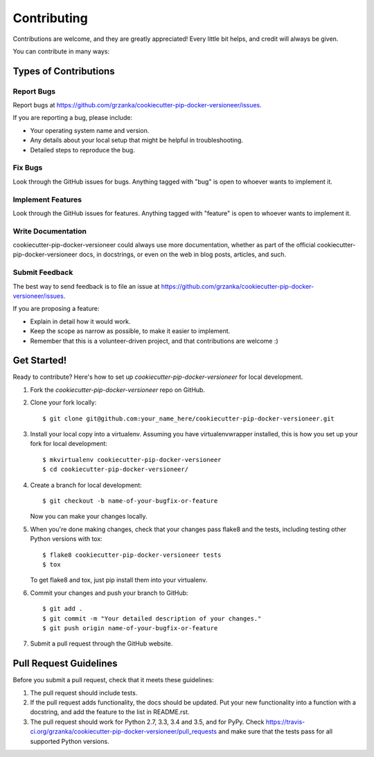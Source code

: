 .. highlight:: shell

============
Contributing
============

Contributions are welcome, and they are greatly appreciated!
Every little bit helps, and credit will always be given.

You can contribute in many ways:

Types of Contributions
----------------------

Report Bugs
~~~~~~~~~~~

Report bugs at https://github.com/grzanka/cookiecutter-pip-docker-versioneer/issues.

If you are reporting a bug, please include:

* Your operating system name and version.
* Any details about your local setup that might be helpful in troubleshooting.
* Detailed steps to reproduce the bug.

Fix Bugs
~~~~~~~~

Look through the GitHub issues for bugs. Anything tagged with "bug"
is open to whoever wants to implement it.

Implement Features
~~~~~~~~~~~~~~~~~~

Look through the GitHub issues for features. Anything tagged with "feature"
is open to whoever wants to implement it.

Write Documentation
~~~~~~~~~~~~~~~~~~~

cookiecutter-pip-docker-versioneer could always use more documentation, whether as part of the
official cookiecutter-pip-docker-versioneer docs, in docstrings, or even on the web in blog posts,
articles, and such.

Submit Feedback
~~~~~~~~~~~~~~~

The best way to send feedback is to file an issue at https://github.com/grzanka/cookiecutter-pip-docker-versioneer/issues.

If you are proposing a feature:

* Explain in detail how it would work.
* Keep the scope as narrow as possible, to make it easier to implement.
* Remember that this is a volunteer-driven project, and that contributions
  are welcome :)

Get Started!
------------

Ready to contribute? Here's how to set up `cookiecutter-pip-docker-versioneer` for local development.

1. Fork the `cookiecutter-pip-docker-versioneer` repo on GitHub.
2. Clone your fork locally::

    $ git clone git@github.com:your_name_here/cookiecutter-pip-docker-versioneer.git

3. Install your local copy into a virtualenv. Assuming you have virtualenvwrapper installed, this is how you set up your fork for local development::

    $ mkvirtualenv cookiecutter-pip-docker-versioneer
    $ cd cookiecutter-pip-docker-versioneer/

4. Create a branch for local development::

    $ git checkout -b name-of-your-bugfix-or-feature

   Now you can make your changes locally.

5. When you're done making changes, check that your changes pass flake8 and the tests, including testing other Python versions with tox::

    $ flake8 cookiecutter-pip-docker-versioneer tests
    $ tox

   To get flake8 and tox, just pip install them into your virtualenv.

6. Commit your changes and push your branch to GitHub::

    $ git add .
    $ git commit -m "Your detailed description of your changes."
    $ git push origin name-of-your-bugfix-or-feature

7. Submit a pull request through the GitHub website.

Pull Request Guidelines
-----------------------

Before you submit a pull request, check that it meets these guidelines:

1. The pull request should include tests.
2. If the pull request adds functionality, the docs should be updated. Put
   your new functionality into a function with a docstring, and add the
   feature to the list in README.rst.
3. The pull request should work for Python 2.7, 3.3, 3.4 and 3.5, and for PyPy. Check
   https://travis-ci.org/grzanka/cookiecutter-pip-docker-versioneer/pull_requests
   and make sure that the tests pass for all supported Python versions.
